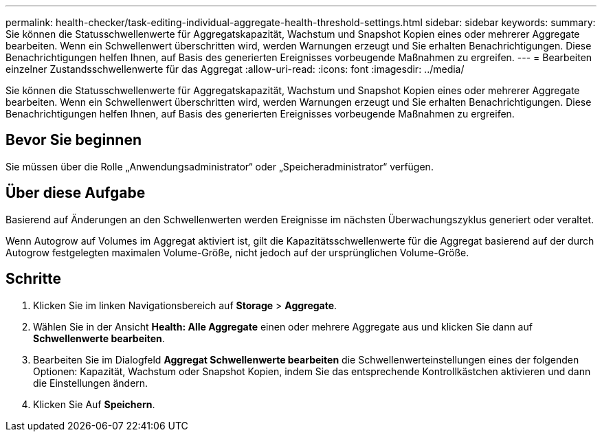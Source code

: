 ---
permalink: health-checker/task-editing-individual-aggregate-health-threshold-settings.html 
sidebar: sidebar 
keywords:  
summary: Sie können die Statusschwellenwerte für Aggregatskapazität, Wachstum und Snapshot Kopien eines oder mehrerer Aggregate bearbeiten. Wenn ein Schwellenwert überschritten wird, werden Warnungen erzeugt und Sie erhalten Benachrichtigungen. Diese Benachrichtigungen helfen Ihnen, auf Basis des generierten Ereignisses vorbeugende Maßnahmen zu ergreifen. 
---
= Bearbeiten einzelner Zustandsschwellenwerte für das Aggregat
:allow-uri-read: 
:icons: font
:imagesdir: ../media/


[role="lead"]
Sie können die Statusschwellenwerte für Aggregatskapazität, Wachstum und Snapshot Kopien eines oder mehrerer Aggregate bearbeiten. Wenn ein Schwellenwert überschritten wird, werden Warnungen erzeugt und Sie erhalten Benachrichtigungen. Diese Benachrichtigungen helfen Ihnen, auf Basis des generierten Ereignisses vorbeugende Maßnahmen zu ergreifen.



== Bevor Sie beginnen

Sie müssen über die Rolle „Anwendungsadministrator“ oder „Speicheradministrator“ verfügen.



== Über diese Aufgabe

Basierend auf Änderungen an den Schwellenwerten werden Ereignisse im nächsten Überwachungszyklus generiert oder veraltet.

Wenn Autogrow auf Volumes im Aggregat aktiviert ist, gilt die Kapazitätsschwellenwerte für die Aggregat basierend auf der durch Autogrow festgelegten maximalen Volume-Größe, nicht jedoch auf der ursprünglichen Volume-Größe.



== Schritte

. Klicken Sie im linken Navigationsbereich auf *Storage* > *Aggregate*.
. Wählen Sie in der Ansicht *Health: Alle Aggregate* einen oder mehrere Aggregate aus und klicken Sie dann auf *Schwellenwerte bearbeiten*.
. Bearbeiten Sie im Dialogfeld *Aggregat Schwellenwerte bearbeiten* die Schwellenwerteinstellungen eines der folgenden Optionen: Kapazität, Wachstum oder Snapshot Kopien, indem Sie das entsprechende Kontrollkästchen aktivieren und dann die Einstellungen ändern.
. Klicken Sie Auf *Speichern*.


